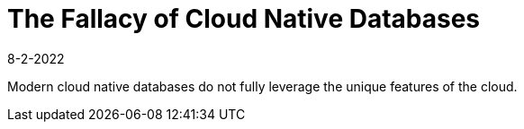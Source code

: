 = The Fallacy of Cloud Native Databases
:revdate: 8-2-2022
:draft: true
:toc: right

Modern cloud native databases do not fully leverage the unique features of the cloud.